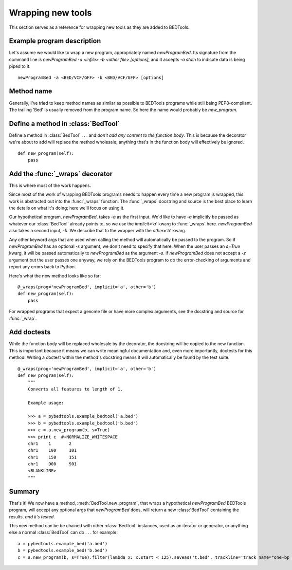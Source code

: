 Wrapping new tools
==================
This section serves as a reference for wrapping new tools as they are added to
BEDTools.


Example program description
---------------------------
Let's assume we would like to wrap a new program, appropriately named
`newProgramBed`.  Its signature from the command line is `newProgramBed -a
<infile> -b <other file> [options]`, and it accepts `-a stdin` to indicate
data is being piped to it::

    newProgramBed -a <BED/VCF/GFF> -b <BED/VCF/GFF> [options]


Method name
-----------
Generally, I've tried to keep method names as similar as possible to
BEDTools programs while still being PEP8-compliant.  The trailing 'Bed' is
usually removed from the program name. So here the name would probably be
`new_program`.


Define a method in :class:`BedTool`
-----------------------------------
Define a method in :class:`BedTool` . . . and *don't add any content to the
function body*.  This is because the decorator we're about to add will
replace the method wholesale; anything that's in the function body will
effectively be ignored.

::

    def new_program(self):
        pass


Add the :func:`_wraps` decorator
--------------------------------
This is where most of the work happens.  

Since most of the work of wrapping BEDTools programs needs to happen every
time a new program is wrapped, this work is abstracted out into the
:func:`_wraps` function. The :func:`_wraps` docstring and source is the
best place to learn the details on what it's doing; here we'll focus on
using it.

Our hypothetical program, `newProgramBed`, takes `-a` as the first input.
We'd like to have `-a` implicitly be passed as whatever our
:class:`BedTool` already points to, so we use the `implicit='a'` kwarg to
:func:`_wraps` here.  `newProgramBed` also takes a second input, `-b`.  We
describe that to the wrapper with the `other='b'` kwarg.

Any other keyword args that are used when calling the method will
automatically be passed to the program.  So if `newProgramBed` has an
optional `-s` argument, we don't need to specify that here.  When the user
passes an `s=True` kwarg, it will be passed automatically to
`newProgramBed` as the argument `-s`.  If `newProgramBed` does not accept a
`-z` argument but the user passes one anyway, we rely on the BEDTools
program to do the error-checking of arguments and report any errors back to
Python.

Here's what the new method looks like so far:

::

    @_wraps(prog='newProgramBed', implicit='a', other='b')
    def new_program(self):
        pass

For wrapped programs that expect a genome file or have more complex
arguments, see the docstring and source for :func:`_wrap`.


Add doctests
------------
While the function body will be replaced wholesale by the decorator, the
docstring will be copied to the new function.  This is important because it
means we can write meaningful documentation and, even more importantly,
doctests for this method.  Writing a doctest within the method's docstring
means it will automatically be found by the test suite.

::

    @_wraps(prog='newProgramBed', implicit='a', other='b')
    def new_program(self):
        """
        Converts all features to length of 1.

        Example usage:

        >>> a = pybedtools.example_bedtool('a.bed')
        >>> b = pybedtools.example_bedtool('b.bed')
        >>> c = a.new_program(b, s=True)
        >>> print c  #+NORMALIZE_WHITESPACE
        chr1	1	2
        chr1	100	101
        chr1	150	151
        chr1	900	901
        <BLANKLINE>
        """


Summary
-------
That's it!  We now have a method, :meth:`BedTool.new_program`, that wraps
a hypothetical `newProgramBed` BEDTools program, will accept any optional
args that `newProgramBed` does, will return a new :class:`BedTool`
containing the results, *and it's tested*.

This new method can be be chained with other :class:`BedTool` instances,
used as an iterator or generator, or anything else a normal
:class:`BedTool` can do . . . for example::

    a = pybedtools.example_bed('a.bed')
    b = pybedtools.example_bed('b.bed')
    c = a.new_program(b, s=True).filter(lambda x: x.start < 125).saveas('t.bed', trackline='track name="one-bp features"')

.. _decorator: http://www.python.org/dev/peps/pep-0318/
